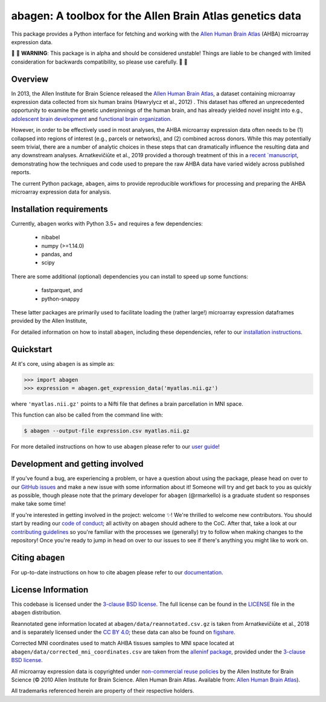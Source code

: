 .. Following contents should be from LONG_DESCRIPTION in abagen/info.py


abagen: A toolbox for the Allen Brain Atlas genetics data
=========================================================

This package provides a Python interface for fetching and working with the
`Allen Human Brain Atlas`_ (AHBA) microarray expression data.

|warning| |warning| **WARNING**: This package is in alpha and should be
considered unstable! Things are liable to be changed with limited consideration
for backwards compatibility, so please use carefully. |warning| |warning|

.. image:: https://travis-ci.org/rmarkello/abagen.svg?branch=master
   :target: https://travis-ci.org/rmarkello/abagen
.. image:: https://codecov.io/gh/rmarkello/abagen/branch/master/graph/badge.svg
   :target: https://codecov.io/gh/rmarkello/abagen
.. image:: https://readthedocs.org/projects/abagen/badge/?version=latest
   :target: https://abagen.readthedocs.io/en/stable
.. image:: https://img.shields.io/badge/License-BSD%203--Clause-blue.svg
   :target: https://opensource.org/licenses/BSD-3-Clause
.. image:: https://zenodo.org/badge/DOI/10.5281/zenodo.3451463.svg
   :target: https://doi.org/10.5281/zenodo.3451463

.. _readme_overview:

Overview
--------

In 2013, the Allen Institute for Brain Science released the `Allen Human Brain
Atlas`_, a dataset containing microarray expression data collected from six
human brains (Hawrylycz et al., 2012) . This dataset has offered an
unprecedented opportunity to examine the genetic underpinnings of the human
brain, and has already yielded novel insight into e.g., `adolescent brain
development <https://www.pnas.org/content/113/32/9105.long>`__ and `functional
brain organization <https://science.sciencemag.org/content/348/6240/
1241.long>`__.

However, in order to be effectively used in most analyses, the AHBA microarray
expression data often needs to be (1) collapsed into regions of interest (e.g.,
parcels or networks), and (2) combined across donors. While this may
potentially seem trivial, there are a number of analytic choices in these steps
that can dramatically influence the resulting data and any downstream analyses.
Arnatkevičiūte et al., 2019 provided a thorough treatment of this in a `recent
`manuscript <https://www.sciencedirect.com/science/article/pii/
S1053811919300114>`__, demonstrating how the techniques and code used to
prepare the raw AHBA data have varied widely across published reports.

The current Python package, ``abagen``, aims to provide reproducible workflows
for processing and preparing the AHBA microarray expression data for analysis.

.. _readme_requirements:

Installation requirements
-------------------------
Currently, ``abagen`` works with Python 3.5+ and requires a few dependencies:

    - nibabel
    - numpy (>=1.14.0)
    - pandas, and
    - scipy

There are some additional (optional) dependencies you can install to speed up
some functions:

    - fastparquet, and
    - python-snappy

These latter packages are primarily used to facilitate loading the (rather
large!) microarray expression dataframes provided by the Allen Institute,

For detailed information on how to install ``abagen``, including these
dependencies, refer to our `installation instructions`_.

.. _readme_usage:

Quickstart
----------

At it's core, using ``abagen`` is as simple as:

.. code-block:: python

    >>> import abagen
    >>> expression = abagen.get_expression_data('myatlas.nii.gz')

where ``'myatlas.nii.gz'`` points to a Nifti file that defines a brain
parcellation in MNI space.

This function can also be called from the command line with:

.. code-block:: bash

    $ abagen --output-file expression.csv myatlas.nii.gz

For more detailed instructions on how to use ``abagen`` please refer to our
`user guide`_!

.. _readme_development:

Development and getting involved
--------------------------------

If you've found a bug, are experiencing a problem, or have a question about
using the package, please head on over to our `GitHub issues`_ and make a new
issue with some information about it! Someone will try and get back to you
as quickly as possible, though please note that the primary developer for
``abagen`` (@rmarkello) is a graduate student so responses make take some time!

If you're interested in getting involved in the project: welcome |sparkles|!
We're thrilled to welcome new contributors. You should start by reading our
`code of conduct`_; all activity on ``abagen`` should adhere to the CoC. After
that, take a look at our `contributing guidelines`_ so you're familiar with the
processes we (generally) try to follow when making changes to the repository!
Once you're ready to jump in head on over to our issues to see if there's
anything you might like to work on.

.. _readme_acknowledgments:

Citing ``abagen``
-----------------

For up-to-date instructions on how to cite abagen please refer to our
`documentation <https://abagen.readthedocs.io/en/stable/citing.html>`_.

.. _readme_licensing:

License Information
-------------------

This codebase is licensed under the `3-clause BSD license`_. The full license
can be found in the `LICENSE`_ file in the ``abagen`` distribution.

Reannotated gene information located at ``abagen/data/reannotated.csv.gz`` is
taken from Arnatkevičiūte et al., 2018 and is separately licensed under the `CC
BY 4.0`_; these data can also be found on `figshare <https://figshare.com/s/
441295fe494375aa0c13>`__.

Corrected MNI coordinates used to match AHBA tissues samples to MNI space
located at ``abagen/data/corrected_mni_coordinates.csv`` are taken from the
`alleninf package`_, provided under the `3-clause BSD license`_.

All microarray expression data is copyrighted under `non-commercial reuse
policies`_ by the Allen Institute for Brain Science (© 2010 Allen Institute for
Brain Science. Allen Human Brain Atlas. Available from: `Allen Human Brain
Atlas`_).

All trademarks referenced herein are property of their respective holders.

.. |sparkles| replace:: ✨
.. |warning| replace:: 🚨
.. _3-clause BSD license: https://opensource.org/licenses/BSD-3-Clause
.. _Allen Human Brain Atlas: https://human.brain-map.org/
.. _alleninf package: https://github.com/chrisfilo/alleninf
.. _CC BY 4.0: https://creativecommons.org/licenses/by/4.0/legalcode
.. _code of conduct: https://github.com/rmarkello/abagen/blob/master/CODE_OF_CONDUCT.md
.. _contributing guidelines: https://github.com/rmarkello/abagen/blob/master/CONTRIBUTING.md
.. _contributors: https://github.com/rmarkello/abagen/graphs/contributors
.. _user guide: https://abagen.readthedocs.io/en/stable/usage.html
.. _GitHub issues: https://github.com/rmarkello/abagen/issues
.. _installation instructions: https://abagen.readthedocs.io/en/stable/installation.html
.. _LICENSE: https://github.com/rmarkello/abagen/blob/master/LICENSE
.. _non-commercial reuse policies: https://alleninstitute.org/legal/terms-use/
